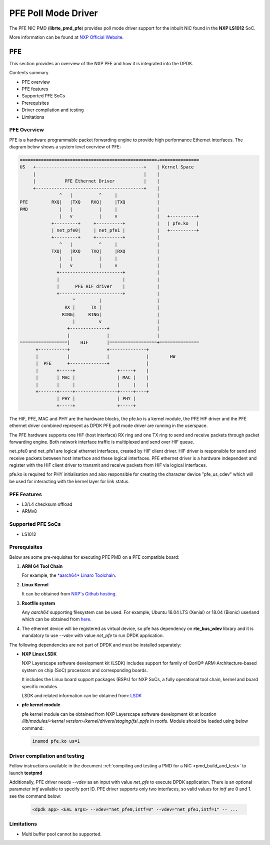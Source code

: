 .. SPDX-License-Identifier: BSD-3-Clause
   Copyright 2019 NXP

PFE Poll Mode Driver
======================

The PFE NIC PMD (**librte_pmd_pfe**) provides poll mode driver
support for the inbuilt NIC found in the **NXP LS1012** SoC.

More information can be found at `NXP Official Website
<https://nxp.com/ls1012a>`_.

PFE
---

This section provides an overview of the NXP PFE
and how it is integrated into the DPDK.

Contents summary

- PFE overview
- PFE features
- Supported PFE SoCs
- Prerequisites
- Driver compilation and testing
- Limitations

PFE Overview
~~~~~~~~~~~~

PFE is a hardware programmable packet forwarding engine to provide
high performance Ethernet interfaces. The diagram below shows a
system level overview of PFE:

.. code-block:: console

   ====================================================+===============
   US   +-----------------------------------------+    | Kernel Space
        |                                         |    |
        |           PFE Ethernet Driver           |    |
        +-----------------------------------------+    |
                  ^   |          ^     |               |
   PFE         RXQ|   |TXQ    RXQ|     |TXQ            |
   PMD            |   |          |     |               |
                  |   v          |     v               |   +----------+
               +---------+     +----------+            |   | pfe.ko   |
               | net_pfe0|     | net_pfe1 |            |   +----------+
               +---------+     +----------+            |
                  ^   |          ^     |               |
               TXQ|   |RXQ    TXQ|     |RXQ            |
                  |   |          |     |               |
                  |   v          |     v               |
                 +------------------------+            |
                 |                        |            |
                 |      PFE HIF driver    |            |
                 +------------------------+            |
                       ^         |                     |
                    RX |      TX |                     |
                   RING|     RING|                     |
                       |         v                     |
                     +--------------+                  |
                     |              |                  |
   ==================|    HIF       |==================+===============
         +-----------+              +--------------+
         |           |              |              |        HW
         |  PFE      +--------------+              |
         |       +-----+                +-----+    |
         |       | MAC |                | MAC |    |
         |       |     |                |     |    |
         +-------+-----+----------------+-----+----+
                 | PHY |                | PHY |
                 +-----+                +-----+


The HIF, PFE, MAC and PHY are the hardware blocks, the pfe.ko is a kernel
module, the PFE HIF driver and the PFE ethernet driver combined represent
as DPDK PFE poll mode driver are running in the userspace.

The PFE hardware supports one HIF (host interface) RX ring and one TX ring
to send and receive packets through packet forwarding engine. Both network
interface traffic is multiplexed and send over HIF queue.

net_pfe0 and net_pfe1 are logical ethernet interfaces, created by HIF client
driver. HIF driver is responsible for send and receive packets between
host interface and these logical interfaces. PFE ethernet driver is a
hardware independent and register with the HIF client driver to transmit and
receive packets from HIF via logical interfaces.

pfe.ko is required for PHY initialisation and also responsible for creating
the character device "pfe_us_cdev" which will be used for interacting with
the kernel layer for link status.

PFE Features
~~~~~~~~~~~~

- L3/L4 checksum offload
- ARMv8

Supported PFE SoCs
~~~~~~~~~~~~~~~~~~

- LS1012

Prerequisites
~~~~~~~~~~~~~

Below are some pre-requisites for executing PFE PMD on a PFE
compatible board:

1. **ARM 64 Tool Chain**

   For example, the `*aarch64* Linaro Toolchain <https://releases.linaro.org/components/toolchain/binaries/7.3-2018.05/aarch64-linux-gnu/gcc-linaro-7.3.1-2018.05-i686_aarch64-linux-gnu.tar.xz>`_.

2. **Linux Kernel**

   It can be obtained from `NXP's Github hosting <https://source.codeaurora.org/external/qoriq/qoriq-components/linux>`_.

3. **Rootfile system**

   Any *aarch64* supporting filesystem can be used. For example,
   Ubuntu 16.04 LTS (Xenial) or 18.04 (Bionic) userland which can be obtained
   from `here <http://cdimage.ubuntu.com/ubuntu-base/releases/18.04/release/ubuntu-base-18.04.1-base-arm64.tar.gz>`_.

4. The ethernet device will be registered as virtual device, so pfe has dependency on
   **rte_bus_vdev** library and it is mandatory to use `--vdev` with value `net_pfe` to
   run DPDK application.

The following dependencies are not part of DPDK and must be installed
separately:

- **NXP Linux LSDK**

  NXP Layerscape software development kit (LSDK) includes support for family
  of QorIQ® ARM-Architecture-based system on chip (SoC) processors
  and corresponding boards.

  It includes the Linux board support packages (BSPs) for NXP SoCs,
  a fully operational tool chain, kernel and board specific modules.

  LSDK and related information can be obtained from:  `LSDK <https://www.nxp.com/support/developer-resources/run-time-software/linux-software-and-development-tools/layerscape-software-development-kit:LAYERSCAPE-SDK>`_

- **pfe kernel module**

  pfe kernel module can be obtained from NXP Layerscape software development kit at
  location `/lib/modules/<kernel version>/kernel/drivers/staging/fsl_ppfe` in rootfs.
  Module should be loaded using below command:

  .. code-block:: console

     insmod pfe.ko us=1


Driver compilation and testing
~~~~~~~~~~~~~~~~~~~~~~~~~~~~~~

Follow instructions available in the document
:ref:`compiling and testing a PMD for a NIC <pmd_build_and_test>`
to launch **testpmd**

Additionally, PFE driver needs `--vdev` as an input with value `net_pfe`
to execute DPDK application. There is an optional parameter `intf` available
to specify port ID. PFE driver supports only two interfaces, so valid values
for `intf` are 0 and 1.
see the command below:

 .. code-block:: console

    <dpdk app> <EAL args> --vdev="net_pfe0,intf=0" --vdev="net_pfe1,intf=1" -- ...


Limitations
~~~~~~~~~~~

- Multi buffer pool cannot be supported.

